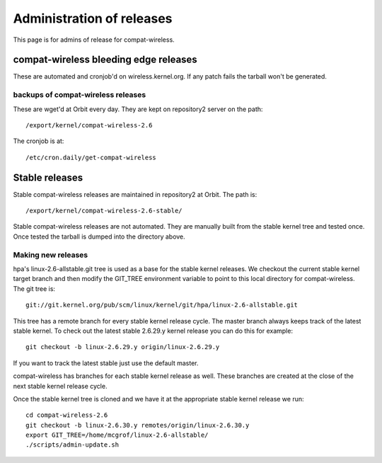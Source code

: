 Administration of releases
==========================

This page is for admins of release for compat-wireless.

compat-wireless bleeding edge releases
--------------------------------------

These are automated and cronjob'd on wireless.kernel.org. If any patch
fails the tarball won't be generated.

backups of compat-wireless releases
~~~~~~~~~~~~~~~~~~~~~~~~~~~~~~~~~~~

These are wget'd at Orbit every day. They are kept on repository2 server
on the path::

   /export/kernel/compat-wireless-2.6

The cronjob is at::

   /etc/cron.daily/get-compat-wireless

Stable releases
---------------

Stable compat-wireless releases are maintained in repository2 at Orbit.
The path is::

   /export/kernel/compat-wireless-2.6-stable/

Stable compat-wireless releases are not automated. They are manually
built from the stable kernel tree and tested once. Once tested the
tarball is dumped into the directory above.

Making new releases
~~~~~~~~~~~~~~~~~~~

hpa's linux-2.6-allstable.git tree is used as a base for the stable
kernel releases. We checkout the current stable kernel target branch and
then modify the GIT_TREE environment variable to point to this local
directory for compat-wireless. The git tree is::

   git://git.kernel.org/pub/scm/linux/kernel/git/hpa/linux-2.6-allstable.git

This tree has a remote branch for every stable kernel release cycle. The
master branch always keeps track of the latest stable kernel. To check
out the latest stable 2.6.29.y kernel release you can do this for
example::

   git checkout -b linux-2.6.29.y origin/linux-2.6.29.y

If you want to track the latest stable just use the default master.

compat-wireless has branches for each stable kernel release as well.
These branches are created at the close of the next stable kernel
release cycle.

Once the stable kernel tree is cloned and we have it at the appropriate
stable kernel release we run::

   cd compat-wireless-2.6
   git checkout -b linux-2.6.30.y remotes/origin/linux-2.6.30.y
   export GIT_TREE=/home/mcgrof/linux-2.6-allstable/
   ./scripts/admin-update.sh
